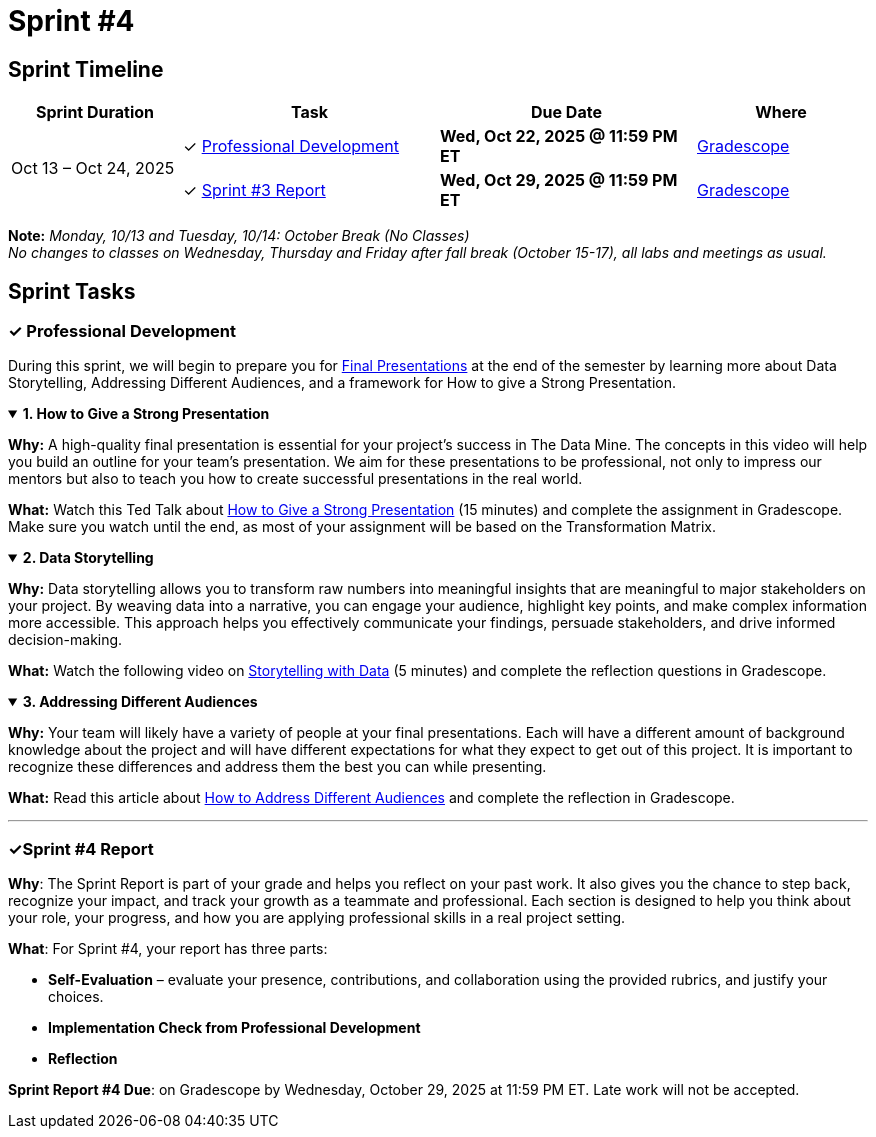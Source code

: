= Sprint #4

== Sprint Timeline

[cols="2,3,3,2", options="header"]
|===
| Sprint Duration | Task | Due Date | Where

.3+| Oct 13 – Oct 24, 2025

| ✓ <<professional-development, Professional Development>>
| **Wed, Oct 22, 2025 @ 11:59 PM ET**
| link:https://www.gradescope.com/[Gradescope]

| ✓ <<sprint4-report, Sprint #3 Report>>
| **Wed, Oct 29, 2025 @ 11:59 PM ET**
| link:https://www.gradescope.com/[Gradescope]
|===
**Note:** _Monday, 10/13 and Tuesday, 10/14: October Break (No Classes)_ +
_No changes to classes on Wednesday, Thursday and Friday after fall break (October 15-17), all labs and meetings as usual._

== Sprint Tasks

[[professional-development]]
=== &#10003; Professional Development
During this sprint, we will begin to prepare you for xref:final_presentation.adoc[Final Presentations] at the end of the semester by learning more about Data Storytelling, Addressing Different Audiences, and a framework for How to give a Strong Presentation.

.**1. How to Give a Strong Presentation**
[%collapsible%open]
====
*Why:* A high-quality final presentation is essential for your project's success in The Data Mine. The concepts in this video will help you build an outline for your team's presentation. We aim for these presentations to be professional, not only to impress our mentors but also to teach you how to create successful presentations in the real world.

*What:* Watch this Ted Talk about link:https://www.youtube.com/watch?v=yoD8RMq2OkU[How to Give a Strong Presentation] (15 minutes) and complete the assignment in Gradescope. Make sure you watch until the end, as most of your assignment will be based on the Transformation Matrix.
====

.**2. Data Storytelling**
[%collapsible%open]
====
*Why:* Data storytelling allows you to transform raw numbers into meaningful insights that are meaningful to major stakeholders on your project. By weaving data into a narrative, you can engage your audience, highlight key points, and make complex information more accessible. This approach helps you effectively communicate your findings, persuade stakeholders, and drive informed decision-making.

*What:* Watch the following video on link:https://www.youtube.com/watch?v=r5_34YnCmMY[Storytelling with Data] (5 minutes) and complete the reflection questions in Gradescope.
====

.**3. Addressing Different Audiences**
[%collapsible%open]
====
*Why:* Your team will likely have a variety of people at your final presentations. Each will have a different amount of background knowledge about the project and will have different expectations for what they expect to get out of this project. It is important to recognize these differences and address them the best you can while presenting. 

*What:* Read this article about link:https://www.quanthub.com/how-to-identify-your-audience-for-impactful-data-storytelling/[How to Address Different Audiences] and complete the reflection in Gradescope.
====
'''
[[sprint4-report]]
=== &#10003;Sprint #4 Report
**Why**: The Sprint Report is part of your grade and helps you reflect on your past work. It also gives you the chance to step back, recognize your impact, and track your growth as a teammate and professional.  Each section is designed to help you think about your role, your progress, and how you are applying professional skills in a real project setting.


**What**: For Sprint #4, your report has three parts:

- **Self-Evaluation** – evaluate your presence, contributions, and collaboration using the provided rubrics, and justify your choices.
 - **Implementation Check from Professional Development** 
- **Reflection** 

**Sprint Report #4 Due**: on Gradescope by Wednesday, October 29, 2025 at 11:59 PM ET. Late work will not be accepted. 
